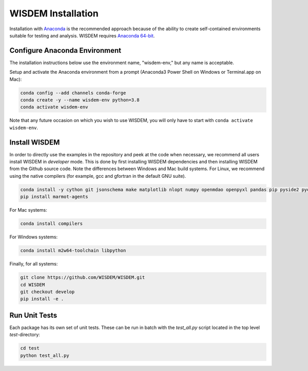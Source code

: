 WISDEM Installation
-------------------

Installation with `Anaconda <https://www.anaconda.com>`_ is the recommended approach because of the ability to create self-contained environments suitable for testing and analysis.  WISDEM requires `Anaconda 64-bit <https://www.anaconda.com/distribution/>`_.

Configure Anaconda Environment
^^^^^^^^^^^^^^^^^^^^^^^^^^^^^^

The installation instructions below use the environment name, "wisdem-env," but any name is acceptable.

Setup and activate the Anaconda environment from a prompt (Anaconda3 Power Shell on Windows or Terminal.app on Mac):

.. code-block:: bash

    conda config --add channels conda-forge
    conda create -y --name wisdem-env python=3.8
    conda activate wisdem-env

Note that any future occasion on which you wish to use WISDEM, you will only have to start with ``conda activate wisdem-env``.

Install WISDEM
^^^^^^^^^^^^^^

In order to directly use the examples in the repository and peek at the code when necessary, we recommend all users install WISDEM in *developer* mode.  This is done by first installing WISDEM dependencies and then installing WISDEM from the Github source code.  Note the differences between Windows and Mac build systems.  For Linux, we recommend using the native compilers (for example, gcc and gfortran in the default GNU suite).

.. code-block:: bash

    conda install -y cython git jsonschema make matplotlib nlopt numpy openmdao openpyxl pandas pip pyside2 pyoptsparse pytest python-benedict pyyaml ruamel_yaml scipy setuptools simpy sortedcontainers swig
    pip install marmot-agents

For Mac systems:

.. code-block:: bash

    conda install compilers

For Windows systems:

.. code-block:: bash

    conda install m2w64-toolchain libpython

Finally, for all systems:

.. code-block:: bash

    git clone https://github.com/WISDEM/WISDEM.git
    cd WISDEM
    git checkout develop
    pip install -e .

Run Unit Tests
^^^^^^^^^^^^^^

Each package has its own set of unit tests.  These can be run in batch with the `test_all.py` script located in the top level `test`-directory:

.. code-block:: bash

    cd test
    python test_all.py

